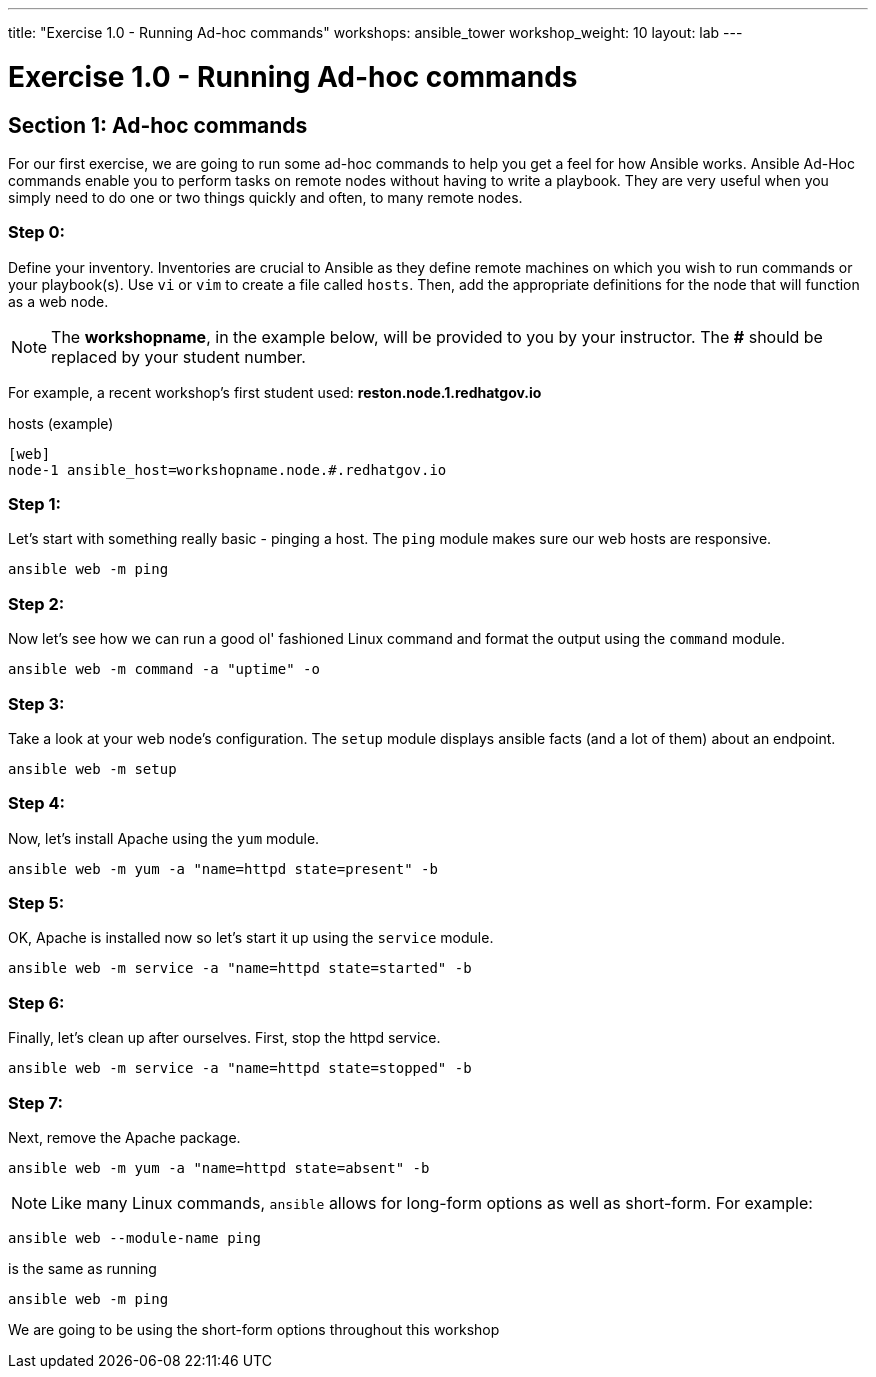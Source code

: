 ---
title: "Exercise 1.0 - Running Ad-hoc commands"
workshops: ansible_tower
workshop_weight: 10
layout: lab
---

:domain_name: redhatgov.io
:icons: font
:imagesdir: /workshops/ansible_tower/images


= Exercise 1.0 - Running Ad-hoc commands


== Section 1: Ad-hoc commands

For our first exercise, we are going to run some ad-hoc commands to help you get
a feel for how Ansible works.  Ansible Ad-Hoc commands enable you to perform tasks
on remote nodes without having to write a playbook.  They are very useful when you
simply need to do one or two things quickly and often, to many remote nodes.



=== Step 0:

Define your inventory.  Inventories are crucial to Ansible as they define remote machines on which you wish to run
commands or your playbook(s).  Use `vi` or `vim` to create a file called `hosts`.  Then, add the appropriate definitions for the node that will function as a web node.

====
[NOTE]
The *workshopname*, in the example below, will be provided to you by your instructor.  The *#* should be replaced by your student number.

For example, a recent workshop's first student used:
*reston.node.1.redhatgov.io*
====

.hosts (example)
[source,bash]
----
[web]
node-1 ansible_host=workshopname.node.#.redhatgov.io
----

=== Step 1:

Let's start with something really basic - pinging a host.  The `ping` module makes sure our web hosts are responsive.

[source,bash]
----
ansible web -m ping
----

=== Step 2:

Now let's see how we can run a good ol' fashioned Linux command and format the output using the `command` module.

[source,bash]
----
ansible web -m command -a "uptime" -o
----

=== Step 3:

Take a look at your web node's configuration.  The `setup` module displays ansible facts (and a lot of them) about an endpoint.

[source,bash]
----
ansible web -m setup
----

=== Step 4:

Now, let's install Apache using the `yum` module.

[source,bash]
----
ansible web -m yum -a "name=httpd state=present" -b
----

=== Step 5:

OK, Apache is installed now so let's start it up using the `service` module.

[source,bash]
----
ansible web -m service -a "name=httpd state=started" -b
----

=== Step 6:

Finally, let's clean up after ourselves.  First, stop the httpd service.

[source,bash]
----
ansible web -m service -a "name=httpd state=stopped" -b
----

=== Step 7:

Next, remove the Apache package.

[source,bash]
----
ansible web -m yum -a "name=httpd state=absent" -b
----




====
[NOTE]
Like many Linux commands, `ansible` allows for long-form options as well as short-form.  For example:

----
ansible web --module-name ping
----
is the same as running
----
ansible web -m ping
----
We are going to be using the short-form options throughout this workshop
====
